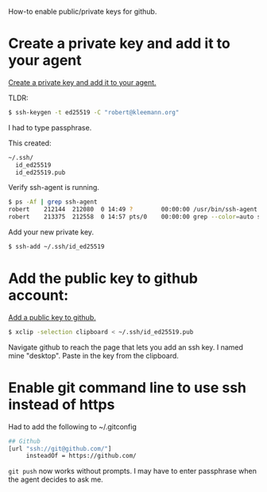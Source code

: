 How-to enable public/private keys for github.

* Create a private key and add it to your agent

[[https://docs.github.com/en/github/authenticating-to-github/connecting-to-github-with-ssh/generating-a-new-ssh-key-and-adding-it-to-the-ssh-agent][Create a private key and add it to your agent.]]

TLDR:

#+BEGIN_SRC bash
$ ssh-keygen -t ed25519 -C "robert@kleemann.org"
#+END_SRC

I had to type passphrase.

This created:

#+BEGIN_SRC bash
~/.ssh/
  id_ed25519
  id_ed25519.pub
#+END_SRC

Verify ssh-agent is running.

#+BEGIN_SRC bash
$ ps -Af | grep ssh-agent
robert    212144  212080  0 14:49 ?        00:00:00 /usr/bin/ssh-agent /usr/bin/im-launch env GNOME_SHELL_SESSION_MODE=ubuntu /usr/bin/gnome-session --session=ubuntu
robert    213375  212558  0 14:57 pts/0    00:00:00 grep --color=auto ssh-agent
#+END_SRC

Add your new private key.

#+BEGIN_SRC bash
$ ssh-add ~/.ssh/id_ed25519
#+END_SRC

* Add the public key to github account:

[[https://docs.github.com/en/github/authenticating-to-github/connecting-to-github-with-ssh/adding-a-new-ssh-key-to-your-github-account][Add a public key to github.]]

#+BEGIN_SRC bash
$ xclip -selection clipboard < ~/.ssh/id_ed25519.pub
#+END_SRC

Navigate github to reach the page that lets you add an ssh key. I
named mine "desktop". Paste in the key from the clipboard.

* Enable git command line to use ssh instead of https

Had to add the following to ~/.gitconfig

#+BEGIN_SRC bash
## Github
[url "ssh://git@github.com/"]
     insteadOf = https://github.com/
#+END_SRC

=git push= now works without prompts. I may have to enter passphrase
when the agent decides to ask me.
